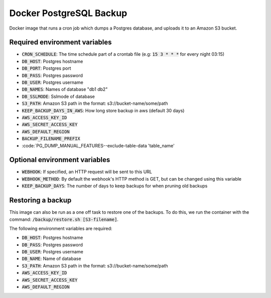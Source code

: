 =========================
Docker PostgreSQL Backup
=========================

Docker image that runs a cron job which dumps a Postgres database, and uploads it to an Amazon S3 bucket.

Required environment variables
==============================

* :code:`CRON_SCHEDULE`: The time schedule part of a crontab file (e.g: :code:`15 3 * * *` for every night 03:15)
* :code:`DB_HOST`: Postgres hostname
* :code:`DB_PORT`: Postgres port
* :code:`DB_PASS`: Postgres password
* :code:`DB_USER`: Postgres username
* :code:`DB_NAMES`: Names of database "db1 db2"
* :code:`DB_SSLMODE`: Sslmode of database
* :code:`S3_PATH`: Amazon S3 path in the format: s3://bucket-name/some/path
* :code:`KEEP_BACKUP_DAYS_IN_AWS`: How long store backup in aws (default 30 days)
* :code:`AWS_ACCESS_KEY_ID`
* :code:`AWS_SECRET_ACCESS_KEY`
* :code:`AWS_DEFAULT_REGION`
* :code:`BACKUP_FILENAME_PREFIX`
* :code:`PG_DUMP_MANUAL_FEATURES--exclude-table-data 'table_name'

Optional environment variables
==============================

* :code:`WEBHOOK`: If specified, an HTTP request will be sent to this URL
* :code:`WEBHOOK_METHOD`: By default the webhook's HTTP method is GET, but can be changed using this variable
* :code:`KEEP_BACKUP_DAYS`: The number of days to keep backups for when pruning old backups

Restoring a backup
==================

This image can also be run as a one off task to restore one of the backups. 
To do this, we run the container with the command: :code:`/backup/restore.sh [S3-filename]`.

The following environment variables are required:

* :code:`DB_HOST`: Postgres hostname
* :code:`DB_PASS`: Postgres password
* :code:`DB_USER`: Postgres username
* :code:`DB_NAME`: Name of database
* :code:`S3_PATH`: Amazon S3 path in the format: s3://bucket-name/some/path
* :code:`AWS_ACCESS_KEY_ID`
* :code:`AWS_SECRET_ACCESS_KEY`
* :code:`AWS_DEFAULT_REGION`


